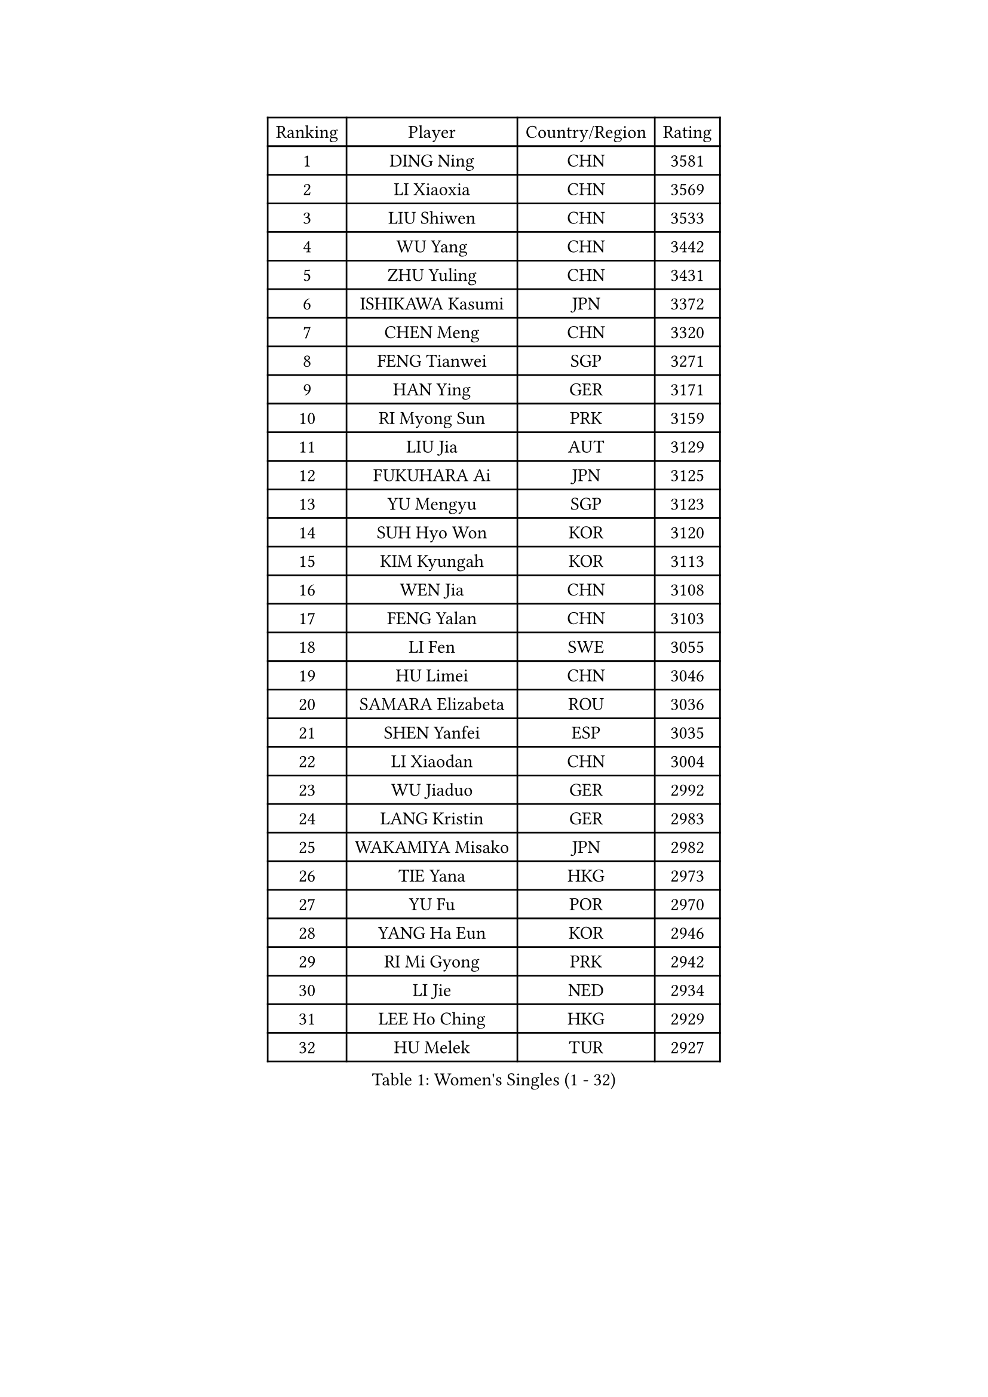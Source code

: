 
#set text(font: ("Courier New", "NSimSun"))
#figure(
  caption: "Women's Singles (1 - 32)",
    table(
      columns: 4,
      [Ranking], [Player], [Country/Region], [Rating],
      [1], [DING Ning], [CHN], [3581],
      [2], [LI Xiaoxia], [CHN], [3569],
      [3], [LIU Shiwen], [CHN], [3533],
      [4], [WU Yang], [CHN], [3442],
      [5], [ZHU Yuling], [CHN], [3431],
      [6], [ISHIKAWA Kasumi], [JPN], [3372],
      [7], [CHEN Meng], [CHN], [3320],
      [8], [FENG Tianwei], [SGP], [3271],
      [9], [HAN Ying], [GER], [3171],
      [10], [RI Myong Sun], [PRK], [3159],
      [11], [LIU Jia], [AUT], [3129],
      [12], [FUKUHARA Ai], [JPN], [3125],
      [13], [YU Mengyu], [SGP], [3123],
      [14], [SUH Hyo Won], [KOR], [3120],
      [15], [KIM Kyungah], [KOR], [3113],
      [16], [WEN Jia], [CHN], [3108],
      [17], [FENG Yalan], [CHN], [3103],
      [18], [LI Fen], [SWE], [3055],
      [19], [HU Limei], [CHN], [3046],
      [20], [SAMARA Elizabeta], [ROU], [3036],
      [21], [SHEN Yanfei], [ESP], [3035],
      [22], [LI Xiaodan], [CHN], [3004],
      [23], [WU Jiaduo], [GER], [2992],
      [24], [LANG Kristin], [GER], [2983],
      [25], [WAKAMIYA Misako], [JPN], [2982],
      [26], [TIE Yana], [HKG], [2973],
      [27], [YU Fu], [POR], [2970],
      [28], [YANG Ha Eun], [KOR], [2946],
      [29], [RI Mi Gyong], [PRK], [2942],
      [30], [LI Jie], [NED], [2934],
      [31], [LEE Ho Ching], [HKG], [2929],
      [32], [HU Melek], [TUR], [2927],
    )
  )#pagebreak()

#set text(font: ("Courier New", "NSimSun"))
#figure(
  caption: "Women's Singles (33 - 64)",
    table(
      columns: 4,
      [Ranking], [Player], [Country/Region], [Rating],
      [33], [HIRANO Sayaka], [JPN], [2925],
      [34], [POTA Georgina], [HUN], [2918],
      [35], [MORIZONO Misaki], [JPN], [2918],
      [36], [PAVLOVICH Viktoria], [BLR], [2916],
      [37], [LI Jiao], [NED], [2914],
      [38], [SHAN Xiaona], [GER], [2904],
      [39], [LI Qian], [POL], [2891],
      [40], [MOON Hyunjung], [KOR], [2887],
      [41], [ISHIGAKI Yuka], [JPN], [2878],
      [42], [DOO Hoi Kem], [HKG], [2873],
      [43], [JIANG Huajun], [HKG], [2857],
      [44], [PESOTSKA Margaryta], [UKR], [2853],
      [45], [LI Xue], [FRA], [2852],
      [46], [YANG Xiaoxin], [MON], [2852],
      [47], [IVANCAN Irene], [GER], [2842],
      [48], [SOLJA Amelie], [AUT], [2840],
      [49], [PASKAUSKIENE Ruta], [LTU], [2837],
      [50], [CHOI Moonyoung], [KOR], [2828],
      [51], [NG Wing Nam], [HKG], [2822],
      [52], [SOLJA Petrissa], [GER], [2812],
      [53], [MONTEIRO DODEAN Daniela], [ROU], [2809],
      [54], [POLCANOVA Sofia], [AUT], [2807],
      [55], [BILENKO Tetyana], [UKR], [2805],
      [56], [CHEN Szu-Yu], [TPE], [2803],
      [57], [LEE Eunhee], [KOR], [2801],
      [58], [ABE Megumi], [JPN], [2788],
      [59], [KIM Jong], [PRK], [2779],
      [60], [EERLAND Britt], [NED], [2776],
      [61], [JEON Jihee], [KOR], [2770],
      [62], [NI Xia Lian], [LUX], [2769],
      [63], [KATO Miyu], [JPN], [2763],
      [64], [WINTER Sabine], [GER], [2761],
    )
  )#pagebreak()

#set text(font: ("Courier New", "NSimSun"))
#figure(
  caption: "Women's Singles (65 - 96)",
    table(
      columns: 4,
      [Ranking], [Player], [Country/Region], [Rating],
      [65], [LEE I-Chen], [TPE], [2761],
      [66], [LIU Xi], [CHN], [2746],
      [67], [SATO Hitomi], [JPN], [2743],
      [68], [PARTYKA Natalia], [POL], [2742],
      [69], [MADARASZ Dora], [HUN], [2739],
      [70], [PARK Youngsook], [KOR], [2738],
      [71], [#text(gray, "SEOK Hajung")], [KOR], [2737],
      [72], [CHENG I-Ching], [TPE], [2736],
      [73], [TIKHOMIROVA Anna], [RUS], [2734],
      [74], [GRZYBOWSKA-FRANC Katarzyna], [POL], [2731],
      [75], [EKHOLM Matilda], [SWE], [2729],
      [76], [HAMAMOTO Yui], [JPN], [2713],
      [77], [ITO Mima], [JPN], [2712],
      [78], [BATRA Manika], [IND], [2709],
      [79], [VACENOVSKA Iveta], [CZE], [2705],
      [80], [YOON Sunae], [KOR], [2701],
      [81], [LI Ching Wan], [HKG], [2701],
      [82], [SZOCS Bernadette], [ROU], [2701],
      [83], [STRBIKOVA Renata], [CZE], [2693],
      [84], [MAEDA Miyu], [JPN], [2692],
      [85], [XIAN Yifang], [FRA], [2692],
      [86], [SO Eka], [JPN], [2688],
      [87], [TIAN Yuan], [CRO], [2688],
      [88], [LIU Gaoyang], [CHN], [2685],
      [89], [MIKHAILOVA Polina], [RUS], [2683],
      [90], [MATSUZAWA Marina], [JPN], [2680],
      [91], [LIN Ye], [SGP], [2677],
      [92], [BALAZOVA Barbora], [SVK], [2677],
      [93], [ZHANG Mo], [CAN], [2675],
      [94], [SIBLEY Kelly], [ENG], [2674],
      [95], [MU Zi], [CHN], [2673],
      [96], [HAYATA Hina], [JPN], [2668],
    )
  )#pagebreak()

#set text(font: ("Courier New", "NSimSun"))
#figure(
  caption: "Women's Singles (97 - 128)",
    table(
      columns: 4,
      [Ranking], [Player], [Country/Region], [Rating],
      [97], [LI Isabelle Siyun], [SGP], [2667],
      [98], [#text(gray, "NONAKA Yuki")], [JPN], [2661],
      [99], [PARK Seonghye], [KOR], [2659],
      [100], [PENKAVOVA Katerina], [CZE], [2659],
      [101], [IACOB Camelia], [ROU], [2642],
      [102], [FEHER Gabriela], [SRB], [2637],
      [103], [LI Chunli], [NZL], [2637],
      [104], [KIM Hye Song], [PRK], [2631],
      [105], [PROKHOROVA Yulia], [RUS], [2629],
      [106], [KHETKHUAN Tamolwan], [THA], [2625],
      [107], [RAMIREZ Sara], [ESP], [2625],
      [108], [LOVAS Petra], [HUN], [2620],
      [109], [NOSKOVA Yana], [RUS], [2617],
      [110], [MITTELHAM Nina], [GER], [2614],
      [111], [MORI Sakura], [JPN], [2614],
      [112], [HIRANO Miu], [JPN], [2609],
      [113], [#text(gray, "ZHU Chaohui")], [CHN], [2609],
      [114], [HAPONOVA Hanna], [UKR], [2604],
      [115], [DVORAK Galia], [ESP], [2604],
      [116], [ZHENG Shichang], [CHN], [2602],
      [117], [#text(gray, "DRINKHALL Joanna")], [ENG], [2596],
      [118], [TAN Wenling], [ITA], [2588],
      [119], [SILVA Yadira], [MEX], [2568],
      [120], [STEFANOVA Nikoleta], [ITA], [2566],
      [121], [SKOV Mie], [DEN], [2564],
      [122], [BIKBAEVA Anna], [RUS], [2557],
      [123], [BARTHEL Zhenqi], [GER], [2547],
      [124], [#text(gray, "NEMOTO Riyo")], [JPN], [2546],
      [125], [ZHANG Qiang], [CHN], [2543],
      [126], [SHENG Dandan], [CHN], [2541],
      [127], [ZHOU Yihan], [SGP], [2540],
      [128], [ODOROVA Eva], [SVK], [2539],
    )
  )